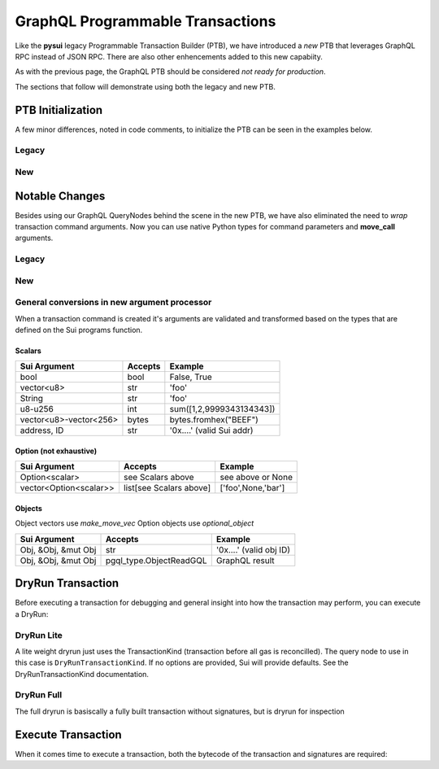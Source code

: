 
GraphQL Programmable Transactions
"""""""""""""""""""""""""""""""""

Like the **pysui** legacy Programmable Transaction Builder (PTB), we have introduced a *new* PTB that
leverages GraphQL RPC instead of JSON RPC. There are also other enhencements added to this new capabiity.

As with the previous page, the GraphQL PTB should be considered *not ready for production*.

The sections that follow will demonstrate using both the legacy and new PTB.

====================
PTB Initialization
====================

A few minor differences, noted in code comments, to initialize the PTB can be seen in the examples below.

Legacy
-------

.. code-block:: python
    :linenos:

    from pysui import SuiConfig, SyncClient
    from pysui.sui.sui_txn import SyncTransaction

    client = SyncClient(SuiConfig.default_config())
    txn = SyncTransaction(client=client)

New
---

.. code-block:: python
    :linenos:

    from pysui import PysuiConfiguration, SyncGqlClient
    from pysui.sui.sui_pgql.pgql_sync_txn import SuiTransaction

    cfg = PysuiConfiguration(group_name=PysuiConfiguration.SUI_GQL_RPC_GROUP )
    client = SyncGqlClient(pysui_config=cfg)
    txn = SuiTransaction(client=client)

===============
Notable Changes
===============

Besides using our GraphQL QueryNodes behind the scene in the new PTB, we have also eliminated
the need to *wrap* transaction command arguments. Now you can use native Python types for command parameters
and **move_call** arguments.

Legacy
------

.. code-block:: python
    :linenos:

    txn.move_call(
        target="0x0cce956e2b82b3844178b502e3a705dead7d2f766bfbe35626a0bbed06a42e9e::marketplace::buy_and_take",
        arguments=[
            ObjectID("0xb468f361f620ac05de721e487e0bdc9291c073a7d4aa7595862aeeba1d99d79e"),
            ObjectID("0xfd542ebc0f6743962077861cfa5ca9f1f19de8de63c3b09a6d9d0053d0104908"),
            ObjectID("0x97db1bba294cb30ce116cb94117714c64107eabf9a4843b155e90e0ae862ade5"),
            SuiAddress(coin_object_id),
            ObjectID(coin_object_id),
            SuiU64(1350000000),
        ],
        type_arguments=[
            "0x3dcfc5338d8358450b145629c985a9d6cb20f9c0ab6667e328e152cdfd8022cd::suifrens::SuiFren<0x3dcfc5338d8358450b145629c985a9d6cb20f9c0ab6667e328e152cdfd8022cd::capy::Capy>",
            "0x2::sui::SUI",
        ],
    )

New
---

.. code-block:: python
    :linenos:

    txn.move_call(
        target="0x0cce956e2b82b3844178b502e3a705dead7d2f766bfbe35626a0bbed06a42e9e::marketplace::buy_and_take",
        arguments=[
            "0xb468f361f620ac05de721e487e0bdc9291c073a7d4aa7595862aeeba1d99d79e",
            "0xfd542ebc0f6743962077861cfa5ca9f1f19de8de63c3b09a6d9d0053d0104908",
            "0x97db1bba294cb30ce116cb94117714c64107eabf9a4843b155e90e0ae862ade5",
            coin_object_id,
            coin_object_id,
            1350000000,
        ],
        type_arguments=[
            "0x3dcfc5338d8358450b145629c985a9d6cb20f9c0ab6667e328e152cdfd8022cd::suifrens::SuiFren<0x3dcfc5338d8358450b145629c985a9d6cb20f9c0ab6667e328e152cdfd8022cd::capy::Capy>",
            "0x2::sui::SUI",
        ],
    )

General conversions in new argument processor
---------------------------------------------
When a transaction command is created it's arguments are validated and transformed based on
the types that are defined on the Sui programs function.

Scalars
+++++++

+-----------------------------+----------------------------------+---------------------------+
|     Sui Argument            |       Accepts                    |      Example              |
+=============================+==================================+===========================+
| bool                        | bool                             | False, True               |
+-----------------------------+----------------------------------+---------------------------+
| vector<u8>                  | str                              | 'foo'                     |
+-----------------------------+----------------------------------+---------------------------+
| String                      | str                              | 'foo'                     |
+-----------------------------+----------------------------------+---------------------------+
| u8-u256                     | int                              | sum([1,2,9999343134343])  |
+-----------------------------+----------------------------------+---------------------------+
| vector<u8>-vector<256>      | bytes                            | bytes.fromhex("BEEF")     |
+-----------------------------+----------------------------------+---------------------------+
| address, ID                 | str                              | '0x....' (valid Sui addr) |
+-----------------------------+----------------------------------+---------------------------+

Option (not exhaustive)
+++++++++++++++++++++++

+-----------------------------+----------------------------------+---------------------------+
|     Sui Argument            |       Accepts                    |      Example              |
+=============================+==================================+===========================+
| Option<scalar>              | see Scalars above                | see above or None         |
+-----------------------------+----------------------------------+---------------------------+
| vector<Option<scalar>>      | list[see Scalars above]          | ['foo',None,'bar']        |
+-----------------------------+----------------------------------+---------------------------+

Objects
+++++++

Object vectors use `make_move_vec`
Option objects use `optional_object`

+-----------------------------+----------------------------------+---------------------------+
|     Sui Argument            |       Accepts                    |      Example              |
+=============================+==================================+===========================+
| Obj, &Obj, &mut Obj         | str                              | '0x....' (valid obj ID)   |
+-----------------------------+----------------------------------+---------------------------+
| Obj, &Obj, &mut Obj         | pgql_type.ObjectReadGQL          | GraphQL result            |
+-----------------------------+----------------------------------+---------------------------+


===================
DryRun Transaction
===================

Before executing a transaction for debugging and general insight into how the transaction may perform, you
can execute a DryRun:

DryRun Lite
-----------
A lite weight dryrun just uses the TransactionKind (transaction before all gas is reconcilled). The query node to
use in this case is ``DryRunTransactionKind``. If no options are provided, Sui will provide defaults. See the
DryRunTransactionKind documentation.

.. code-block:: python
    :linenos:

    def dry_run_kind(txn:SuiTransaction):
        """Uses defaults for DryRunTransactionKind."""
        raw_kind = txer.raw_kind()
        raw_kind_ser = base64.b64encode(raw_kind.serialize().decode())

        # Print the TransactionType BCS (pre-serialized) structure
        # print(raw_kind.to_json(indent=2))
        # print(raw_kind_ser)

        # Execute the dry run for kind
        result = txer.client.execute_query_node(
            with_node=qn.DryRunTransactionKind(tx_bytestr=raw_kind_ser)
        )

        if result.is_ok():
            print(result.result_data.to_json(indent=2))
        else:
            print(result.result_string)

DryRun Full
-----------
The full dryrun is basiscally a fully built transaction without signatures, but
is dryrun for inspection

.. code-block:: python
    :linenos:

    def dry_run(txn:SuiTransaction):
        """Uses fully built TransactionData for DryRunTransaction"""
        raw_kind = txer.raw_kind()
        # Print the TransactionData BCS (pre-serialized) structure
        # print(raw_kind.to_json(indent=2))

        # Execute the dry run
        result =
            txn.client.execute_query_node(
                with_node=qn.DryRunTransaction(tx_bytestr=txn.build())
            )

        if result.is_ok():
            print(result.result_data.to_json(indent=2))
        else:
            print(result.result_string)

===================
Execute Transaction
===================

When it comes time to execute a transaction, both the bytecode of the transaction and signatures are
required:

.. code-block:: python
    :linenos:

    def transaction_execute(txn: SuiTransaction):
        """Uses fully built and serialized TransactionData for ExecuteTransaction."""
        raw_kind = txn.raw_kind()
        # Print the TransactionData BCS (pre-serialized) structure
        # print(raw_kind.to_json(indent=2))

        # Build and sign to get the base64 transaction bytes and list of signatures
        tx_dict = txer.build_and_sign()
        # Execute the transaction
        result = txer.client.execute_query_node(
            with_node=qn.ExecuteTransaction(**tx_dict)

        if result.is_ok():
            # Unlike JSON RPC, the GraphRPC transaction execution just returns
            # Status and the transaction digest. You can then take the transaction digest
            # and then execute the GetTx for details.
            print(result.result_data.to_json(indent=2))
        else:
            print(result.result_string)
